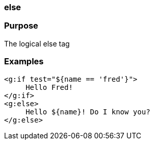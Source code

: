 
=== else



=== Purpose


The logical else tag


=== Examples


[source,xml]
----
<g:if test="${name == 'fred'}">
     Hello Fred!
</g:if>
<g:else>
     Hello ${name}! Do I know you?
</g:else>
----
